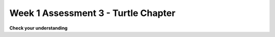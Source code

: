 ..  Copyright (C)  Brad Miller, David Ranum, Jeffrey Elkner, Peter Wentworth, Allen B. Downey, Chris
    Meyers, and Dario Mitchell.  Permission is granted to copy, distribute
    and/or modify this document under the terms of the GNU Free Documentation
    License, Version 1.3 or any later version published by the Free Software
    Foundation; with Invariant Sections being Forward, Prefaces, and
    Contributor List, no Front-Cover Texts, and no Back-Cover Texts.  A copy of
    the license is included in the section entitled "GNU Free Documentation
    License".

Week 1 Assessment 3 - Turtle Chapter
------------------------------------

**Check your understanding**

.. mchoice:: assess_question1_3_1_1_1
   :multiple_answers:
   :answer_a: Tex.forward(20)
   :answer_b: forward() + 20
   :answer_c: forward(20)
   :answer_d: forward(20).Tex
   :answer_e: Tex.forward(10 + 10)
   :correct: a,e
   :feedback_a: This is a correct way to move a turtle forward.
   :feedback_b: This does not use the turtle method necessary to move a turtle forward. Additionally, how would the program know what turtle should be moving?
   :feedback_c: This does not use the turtle method necessary to move a turtle forward. Additionally, how would the program know what turtle should be moving?
   :feedback_d: This is not the correct structure to execute the task.
   :feedback_e: You are allowed to write expressions inside of methods, so this is correctly written.
   :practice: T

   What are correct ways to tell a turtle named Tex to move forward 20 pixels? Select as many as apply.

.. mchoice:: assess_question1_3_1_1_2
   :answer_a: turtle(Turtle)
   :answer_b: turtle.Turtle()
   :answer_c: Turtle.turtle()
   :answer_d: Turtle(turtle)
   :correct: b
   :feedback_a: When making a new instace of the turtle class, you need to use dot notation.
   :feedback_b: Yes, this is the correct way.
   :feedback_c: turtle represents the class and should be first.
   :feedback_d: When making a new instace of the turtle class, you need to use dot notation.
   :practice: T

   Which is the correct way to make a new instance of the Turtle class?

.. mchoice:: assess_question1_3_1_1_3
   :answer_a: The turtle class.
   :answer_b: The same turtle that is used in each drawing your programs make.
   :answer_c: A unique 'turtle' that you can use to draw.
   :correct: c
   :feedback_a: Though each instance does use the turtle class, this is not the best answer.
   :feedback_b: Each instance that is made using the turtle class is unique. Remember how you can have multiple 'turtles' in a single drawing? Each of those are different turtles but they are all instances of the turtle class.
   :feedback_c: Yes, an instance of the turtle class represents a unique turtle. The turtle class is like a stencil or mold that can be used to make as many turtles as you would like.
   :practice: T

   What does each instance of the Turtle class represent?

.. mchoice:: assess_question1_3_1_1_4
   :answer_a: True
   :answer_b: False
   :correct: a
   :feedback_a: Just like the variables you've learned about so far, you can assign values to an attribute and look up the values that are assigned to the attribute.
   :feedback_b: The only difference is the structure that is used to refer to it.
   :practice: T

   True or False, attributes/instance variables are just like other variables in Python?

.. mchoice:: assess_question1_3_1_1_5
   :multiple_answers:
   :answer_a: Change the value of an attribute.
   :answer_b: Return values.
   :answer_c: Create new attributes and set their value.
   :answer_d: Delete instances of a class.
   :answer_e: None of the above.
   :correct: a,b,c
   :feedback_a: Methods can change the value that is associated with an attribute. 
   :feedback_b: Methods can return values.
   :feedback_c: Methods can create new attributes and then set that attribute's value.
   :feedback_d: Methods cannot delete instances of a class.
   :feedback_e: Methods can do at least one of the above. Take another look.
   :practice: T

   Select all of the following things that methods can do:


.. mchoice:: assess_question1_3_1_1_6
   :answer_a: student.title()
   :answer_b: title.student()
   :answer_c: title.student
   :answer_d: student(title)
   :answer_e: student.title
   :correct: e
   :feedback_a: This is not the structure used to refer to an attribute.
   :feedback_b: This is not the structure or order used to refer to an attribute.
   :feedback_c: This is not the order used to refer to an attribute.  
   :feedback_d: This would be the syntax for a function named student being called on a variable named title.
   :feedback_e: Yes, this is the correct structure to use.
   :practice: T 

   For an instance of a class that is assigned to the variable ``student``, what is the propper way to refer to the ``title`` attribute/instance variable?

.. fillintheblank:: assess_question1_3_1_1_7

   What is the name of the attribute in the following code?

   .. sourcecode:: python

    import turtle

    jane = turtle.Turtle()
    jane.forward(20)
    print(jane.x)

   The attribute is

   -  :x: Good work!
      :jane: jane is an instance, not an attribute.
      :forward: forward is a method, not an attribute.
      :turtle: turtle is the class, not an attribute.
      :Turtle: Turtle is a method, not an attribute
      :.*: Incorrect, try again.

.. fillintheblank:: assess_question1_3_1_1_8

   What is the name of the instances in the following code? Please put one instance per blank space and enter them in the order that the computer would read them.

   .. sourcecode:: python

    import turtle
    wn = turtle.Screen()

    jazz = turtle.Turtle()
    jazz.forward(50)
    jazz.right(90)
    pop = turtle.Turtle()
    pop.left(180)
    pop.forward(76)


   -  :wn: Good work!
      :jazz: Try a different location
      :pop: Try a different location
      :.*: Incorrect, try again.
   -  :jazz: Good work!
      :wn: Try a different location
      :pop: Try a different location
      :.*: Incorrect, try again.
   -  :pop: Good work!
      :wn: Try a different location
      :jazz: Try a different location
      :.*: Incorrect, try again.
